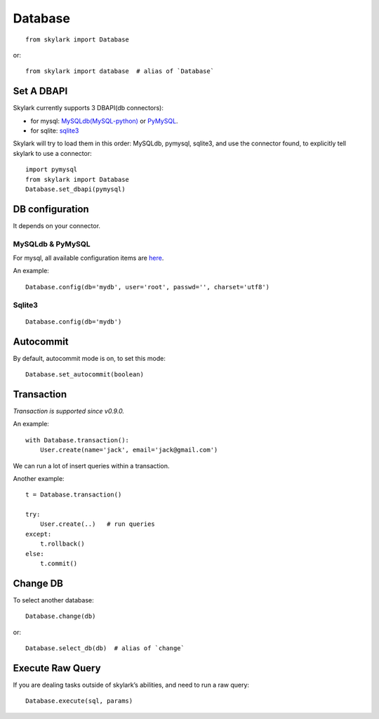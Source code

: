 .. _database:

Database
========

::

    from skylark import Database

or::

    from skylark import database  # alias of `Database`

Set A DBAPI
------------

Skylark currently supports 3 DBAPI(db connectors):

- for mysql: `MySQLdb(MySQL-python) <https://pypi.python.org/pypi/MySQL-python>`_ 
  or `PyMySQL <https://github.com/PyMySQL/PyMySQL>`_.

- for sqlite: `sqlite3 <https://docs.python.org/2/library/sqlite3.html>`_

Skylark will try to load them in this order: MySQLdb, pymysql, sqlite3, and use
the connector found, to explicitly tell skylark to use a connector::

    import pymysql
    from skylark import Database
    Database.set_dbapi(pymysql)


DB configuration
-----------------

It depends on your connector.

MySQLdb & PyMySQL
''''''''''''''''''

For mysql, all available configuration items are
`here <http://mysql-python.sourceforge.net/MySQLdb.html#functions-and-attributes>`_.

An example::

    Database.config(db='mydb', user='root', passwd='', charset='utf8')

Sqlite3
'''''''

::

    Database.config(db='mydb')

Autocommit
----------

By default, autocommit mode is on, to set this mode::

    Database.set_autocommit(boolean)

Transaction
-----------

*Transaction is supported since v0.9.0.*

An example::

    with Database.transaction():
        User.create(name='jack', email='jack@gmail.com')

We can run a lot of insert queries within a transaction.

Another example::

    t = Database.transaction()

    try:
        User.create(..)   # run queries
    except:
        t.rollback()
    else:
        t.commit()

Change DB
---------

To select another database::

    Database.change(db)

or::
    
    Database.select_db(db)  # alias of `change`

Execute Raw Query
------------------

If you are dealing tasks outside of skylark’s abilities, and need to run a raw query::

    Database.execute(sql, params)
